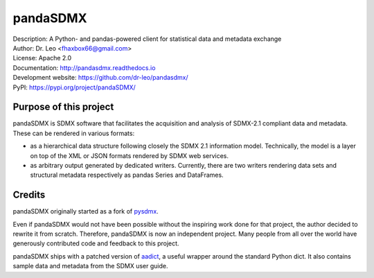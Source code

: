 pandaSDMX
=========
.. image:: https://travis-ci.org/dr-leo/pandaSDMX.svg?branch=master
   :target: https://travis-ci.org/dr-leo/pandaSDMX
.. image:: https://codecov.io/gh/dr-leo/pandaSDMX/branch/master/graph/badge.svg
   :target: https://codecov.io/gh/dr-leo/pandaSDMX

| Description: A Python- and pandas-powered client for statistical data and metadata exchange
| Author: Dr. Leo <fhaxbox66@gmail.com>
| License: Apache 2.0
| Documentation: http://pandasdmx.readthedocs.io
| Development website: https://github.com/dr-leo/pandasdmx/
| PyPI: https://pypi.org/project/pandaSDMX/

Purpose of this project
-----------------------

pandaSDMX is SDMX software that facilitates the acquisition and analysis of
SDMX-2.1 compliant data and metadata. These can be rendered in various formats:

- as a hierarchical data structure following closely the SDMX 2.1 information
  model. Technically, the model is a layer on top of the XML or JSON formats rendered
  by SDMX web services.
- as arbitrary output generated by dedicated writers. Currently, there are 
  two writers rendering data sets and structural metadata respectively 
  as pandas Series and DataFrames.

Credits
-------

pandaSDMX originally started as a fork of pysdmx_.

Even if pandaSDMX would not have been possible without the inspiring work done
for that project, the author decided to rewrite it from scratch. Therefore,
pandaSDMX is now an independent project. Many people from all over the world have generously contributed code and feedback 
to this project.  

pandaSDMX ships with a patched version of aadict_, a useful wrapper around the
standard Python dict. It also contains sample data and metadata from the SDMX
user guide.

.. _pysdmx: https://github.com/widukind/pysdmx
.. _aadict: https://github.com/metagriffin/aadict
